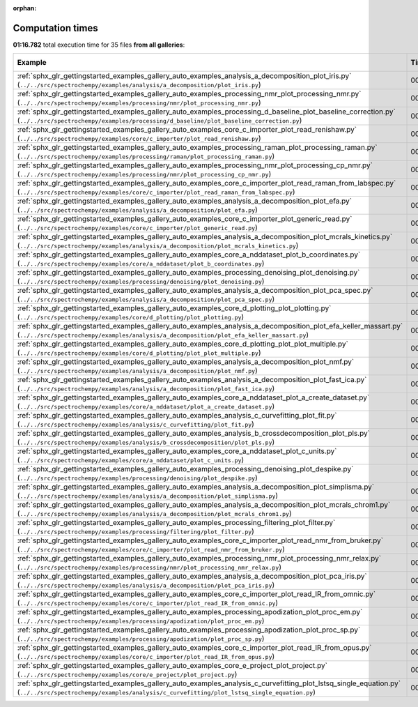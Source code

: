 
:orphan:

.. _sphx_glr_sg_execution_times:


Computation times
=================
**01:16.782** total execution time for 35 files **from all galleries**:

.. container::

  .. raw:: html

    <style scoped>
    <link href="https://cdnjs.cloudflare.com/ajax/libs/twitter-bootstrap/5.3.0/css/bootstrap.min.css" rel="stylesheet" />
    <link href="https://cdn.datatables.net/1.13.6/css/dataTables.bootstrap5.min.css" rel="stylesheet" />
    </style>
    <script src="https://code.jquery.com/jquery-3.7.0.js"></script>
    <script src="https://cdn.datatables.net/1.13.6/js/jquery.dataTables.min.js"></script>
    <script src="https://cdn.datatables.net/1.13.6/js/dataTables.bootstrap5.min.js"></script>
    <script type="text/javascript" class="init">
    $(document).ready( function () {
        $('table.sg-datatable').DataTable({order: [[1, 'desc']]});
    } );
    </script>

  .. list-table::
   :header-rows: 1
   :class: table table-striped sg-datatable

   * - Example
     - Time
     - Mem (MB)
   * - :ref:`sphx_glr_gettingstarted_examples_gallery_auto_examples_analysis_a_decomposition_plot_iris.py` (``../../src/spectrochempy/examples/analysis/a_decomposition/plot_iris.py``)
     - 00:12.178
     - 0.0
   * - :ref:`sphx_glr_gettingstarted_examples_gallery_auto_examples_processing_nmr_plot_processing_nmr.py` (``../../src/spectrochempy/examples/processing/nmr/plot_processing_nmr.py``)
     - 00:10.006
     - 0.0
   * - :ref:`sphx_glr_gettingstarted_examples_gallery_auto_examples_processing_d_baseline_plot_baseline_correction.py` (``../../src/spectrochempy/examples/processing/d_baseline/plot_baseline_correction.py``)
     - 00:07.268
     - 0.0
   * - :ref:`sphx_glr_gettingstarted_examples_gallery_auto_examples_core_c_importer_plot_read_renishaw.py` (``../../src/spectrochempy/examples/core/c_importer/plot_read_renishaw.py``)
     - 00:05.697
     - 0.0
   * - :ref:`sphx_glr_gettingstarted_examples_gallery_auto_examples_processing_raman_plot_processing_raman.py` (``../../src/spectrochempy/examples/processing/raman/plot_processing_raman.py``)
     - 00:04.310
     - 0.0
   * - :ref:`sphx_glr_gettingstarted_examples_gallery_auto_examples_processing_nmr_plot_processing_cp_nmr.py` (``../../src/spectrochempy/examples/processing/nmr/plot_processing_cp_nmr.py``)
     - 00:03.304
     - 0.0
   * - :ref:`sphx_glr_gettingstarted_examples_gallery_auto_examples_core_c_importer_plot_read_raman_from_labspec.py` (``../../src/spectrochempy/examples/core/c_importer/plot_read_raman_from_labspec.py``)
     - 00:03.162
     - 0.0
   * - :ref:`sphx_glr_gettingstarted_examples_gallery_auto_examples_analysis_a_decomposition_plot_efa.py` (``../../src/spectrochempy/examples/analysis/a_decomposition/plot_efa.py``)
     - 00:02.924
     - 0.0
   * - :ref:`sphx_glr_gettingstarted_examples_gallery_auto_examples_core_c_importer_plot_generic_read.py` (``../../src/spectrochempy/examples/core/c_importer/plot_generic_read.py``)
     - 00:02.817
     - 0.0
   * - :ref:`sphx_glr_gettingstarted_examples_gallery_auto_examples_analysis_a_decomposition_plot_mcrals_kinetics.py` (``../../src/spectrochempy/examples/analysis/a_decomposition/plot_mcrals_kinetics.py``)
     - 00:02.358
     - 0.0
   * - :ref:`sphx_glr_gettingstarted_examples_gallery_auto_examples_core_a_nddataset_plot_b_coordinates.py` (``../../src/spectrochempy/examples/core/a_nddataset/plot_b_coordinates.py``)
     - 00:02.200
     - 0.0
   * - :ref:`sphx_glr_gettingstarted_examples_gallery_auto_examples_processing_denoising_plot_denoising.py` (``../../src/spectrochempy/examples/processing/denoising/plot_denoising.py``)
     - 00:02.033
     - 0.0
   * - :ref:`sphx_glr_gettingstarted_examples_gallery_auto_examples_analysis_a_decomposition_plot_pca_spec.py` (``../../src/spectrochempy/examples/analysis/a_decomposition/plot_pca_spec.py``)
     - 00:01.534
     - 0.0
   * - :ref:`sphx_glr_gettingstarted_examples_gallery_auto_examples_core_d_plotting_plot_plotting.py` (``../../src/spectrochempy/examples/core/d_plotting/plot_plotting.py``)
     - 00:01.484
     - 0.0
   * - :ref:`sphx_glr_gettingstarted_examples_gallery_auto_examples_analysis_a_decomposition_plot_efa_keller_massart.py` (``../../src/spectrochempy/examples/analysis/a_decomposition/plot_efa_keller_massart.py``)
     - 00:01.303
     - 0.0
   * - :ref:`sphx_glr_gettingstarted_examples_gallery_auto_examples_core_d_plotting_plot_plot_multiple.py` (``../../src/spectrochempy/examples/core/d_plotting/plot_plot_multiple.py``)
     - 00:01.274
     - 0.0
   * - :ref:`sphx_glr_gettingstarted_examples_gallery_auto_examples_analysis_a_decomposition_plot_nmf.py` (``../../src/spectrochempy/examples/analysis/a_decomposition/plot_nmf.py``)
     - 00:01.143
     - 0.0
   * - :ref:`sphx_glr_gettingstarted_examples_gallery_auto_examples_analysis_a_decomposition_plot_fast_ica.py` (``../../src/spectrochempy/examples/analysis/a_decomposition/plot_fast_ica.py``)
     - 00:01.094
     - 0.0
   * - :ref:`sphx_glr_gettingstarted_examples_gallery_auto_examples_core_a_nddataset_plot_a_create_dataset.py` (``../../src/spectrochempy/examples/core/a_nddataset/plot_a_create_dataset.py``)
     - 00:00.950
     - 0.0
   * - :ref:`sphx_glr_gettingstarted_examples_gallery_auto_examples_analysis_c_curvefitting_plot_fit.py` (``../../src/spectrochempy/examples/analysis/c_curvefitting/plot_fit.py``)
     - 00:00.868
     - 0.0
   * - :ref:`sphx_glr_gettingstarted_examples_gallery_auto_examples_analysis_b_crossdecomposition_plot_pls.py` (``../../src/spectrochempy/examples/analysis/b_crossdecomposition/plot_pls.py``)
     - 00:00.837
     - 0.0
   * - :ref:`sphx_glr_gettingstarted_examples_gallery_auto_examples_core_a_nddataset_plot_c_units.py` (``../../src/spectrochempy/examples/core/a_nddataset/plot_c_units.py``)
     - 00:00.793
     - 0.0
   * - :ref:`sphx_glr_gettingstarted_examples_gallery_auto_examples_processing_denoising_plot_despike.py` (``../../src/spectrochempy/examples/processing/denoising/plot_despike.py``)
     - 00:00.759
     - 0.0
   * - :ref:`sphx_glr_gettingstarted_examples_gallery_auto_examples_analysis_a_decomposition_plot_simplisma.py` (``../../src/spectrochempy/examples/analysis/a_decomposition/plot_simplisma.py``)
     - 00:00.708
     - 0.0
   * - :ref:`sphx_glr_gettingstarted_examples_gallery_auto_examples_analysis_a_decomposition_plot_mcrals_chrom1.py` (``../../src/spectrochempy/examples/analysis/a_decomposition/plot_mcrals_chrom1.py``)
     - 00:00.698
     - 0.0
   * - :ref:`sphx_glr_gettingstarted_examples_gallery_auto_examples_processing_filtering_plot_filter.py` (``../../src/spectrochempy/examples/processing/filtering/plot_filter.py``)
     - 00:00.661
     - 0.0
   * - :ref:`sphx_glr_gettingstarted_examples_gallery_auto_examples_core_c_importer_plot_read_nmr_from_bruker.py` (``../../src/spectrochempy/examples/core/c_importer/plot_read_nmr_from_bruker.py``)
     - 00:00.637
     - 0.0
   * - :ref:`sphx_glr_gettingstarted_examples_gallery_auto_examples_processing_nmr_plot_processing_nmr_relax.py` (``../../src/spectrochempy/examples/processing/nmr/plot_processing_nmr_relax.py``)
     - 00:00.610
     - 0.0
   * - :ref:`sphx_glr_gettingstarted_examples_gallery_auto_examples_analysis_a_decomposition_plot_pca_iris.py` (``../../src/spectrochempy/examples/analysis/a_decomposition/plot_pca_iris.py``)
     - 00:00.564
     - 0.0
   * - :ref:`sphx_glr_gettingstarted_examples_gallery_auto_examples_core_c_importer_plot_read_IR_from_omnic.py` (``../../src/spectrochempy/examples/core/c_importer/plot_read_IR_from_omnic.py``)
     - 00:00.556
     - 0.0
   * - :ref:`sphx_glr_gettingstarted_examples_gallery_auto_examples_processing_apodization_plot_proc_em.py` (``../../src/spectrochempy/examples/processing/apodization/plot_proc_em.py``)
     - 00:00.538
     - 0.0
   * - :ref:`sphx_glr_gettingstarted_examples_gallery_auto_examples_processing_apodization_plot_proc_sp.py` (``../../src/spectrochempy/examples/processing/apodization/plot_proc_sp.py``)
     - 00:00.481
     - 0.0
   * - :ref:`sphx_glr_gettingstarted_examples_gallery_auto_examples_core_c_importer_plot_read_IR_from_opus.py` (``../../src/spectrochempy/examples/core/c_importer/plot_read_IR_from_opus.py``)
     - 00:00.380
     - 0.0
   * - :ref:`sphx_glr_gettingstarted_examples_gallery_auto_examples_core_e_project_plot_project.py` (``../../src/spectrochempy/examples/core/e_project/plot_project.py``)
     - 00:00.369
     - 0.0
   * - :ref:`sphx_glr_gettingstarted_examples_gallery_auto_examples_analysis_c_curvefitting_plot_lstsq_single_equation.py` (``../../src/spectrochempy/examples/analysis/c_curvefitting/plot_lstsq_single_equation.py``)
     - 00:00.284
     - 0.0
